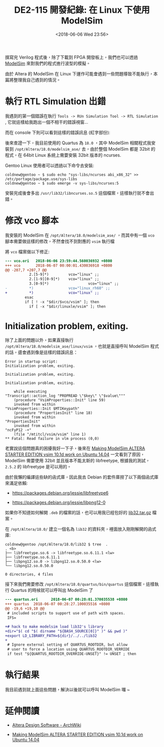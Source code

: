 #+TITLE: DE2-115 開發紀錄: 在 Linux 下使用 ModelSim
#+DATE: <2018-06-06 Wed 23:56>
#+ABBRLINK: ce6f7a0a
#+TAGS: fpga, altera, de2-115, modelsim
#+OPTIONS: num:nil ^:nil
#+LANGUAGE: zh-tw
#+CATEGORIES: DE2-115 開發紀錄

撰寫完 Verilog 程式後，除了下載到 FPGA 開發板上，我們也可以透過 [[https://www.altera.com/products/design-software/model---simulation/modelsim-altera-software.html][ModelSim]] 來對我們的程式進行波型的模擬。

由於 Altera 的 ModelSim 在 Linux 下運作可能會遇到一些問題導致不能執行，本篇將整理我自己遇到的情況。

#+HTML: <!--more-->

* 執行 RTL Simulation 出錯

我遇到的第一個錯誤在執行 =Tools -> RUn Simulation Tool -> RTL Simulation= , 它就這樣給我跑出一個不相干的錯誤視窗...

[[file:DE2-115-開發紀錄-在-Linux-下使用-ModelSim/Screenshot_20180606_234616.png]]

而在 console 下則可以看到這樣的錯誤訊息 (紅字部份):

[[file:DE2-115-開發紀錄-在-Linux-下使用-ModelSim/Screenshot_20180605_235553.png]]

後來查證一下，我目前使用的 Quartus 為 =18.0= ，其中 ModelSim 相關程式我安裝到 =/opt/Altera/18.0/modelsim_ase/= 去，由於整個 ModelSim 都是 32bit 的程式，在 64bit Linux 系統上需要安裝 32bit 版本的 ncurses.

Gentoo Linux 使用者可以透過以下命令去安裝:

#+BEGIN_EXAMPLE
  coldnew@gentoo ~ $ sudo echo "sys-libs/ncurses abi_x86_32" >> /etc/portage/package.use/sys-libs
  coldnew@gentoo ~ $ sudo emerge -v sys-libs/ncurses:5
#+END_EXAMPLE

安裝完成後會多出 =/usr/lib32/libncurses.so.5= 這個檔案，這樣執行就不會出錯。

* 修改 vco 腳本

我安裝的 ModelSim 在 =/opt/Altera/18.0/modelsim_ase/= ，而其中有一個 =vco= 腳本需要做這樣的修改，不然會找不到對應的 =vsim= 執行檔

將 =vco= 檔案做以下修正:

#+BEGIN_SRC diff
  --- vco.ori   2018-06-06 23:59:44.560036932 +0800
  +++ vco       2018-06-07 00:00:01.430036918 +0800
  @@ -207,7 +207,7 @@
             2.[5-9]*)         vco="linux" ;;
             2.[1-9][0-9]*)    vco="linux" ;;
             3.[0-9]*)                  vco="linux" ;;
  -          *)                vco="linux_rh60" ;;
  +          *)                vco="linux" ;;
           esac
           if [ ! -x "$dir/$vco/vsim" ]; then
             if [ -x "$dir/linuxle/vsim" ]; then
#+END_SRC

* Initialization problem, exiting.

除了上面的問題以外，如果直接執行  =/opt/Altera/18.0/modelsim_ase/linux/vsim= ，也就是直接呼叫 ModelSim 程式的話，還會遇到像是這樣的錯誤訊息：

#+BEGIN_EXAMPLE
  Error in startup script:
  Initialization problem, exiting.

  Initialization problem, exiting.

  Initialization problem, exiting.

      while executing
  "Transcript::action_log "PROPREAD \"$key\" \"$value\"""
      (procedure "VsimProperties::Init" line 59)
      invoked from within
  "VsimProperties::Init $MTIKeypath"
      (procedure "PropertiesInit" line 18)
      invoked from within
  "PropertiesInit"
      invoked from within
  "ncFyP12 -+"
      (file "/mtitcl/vsim/vsim" line 1)
  ,** Fatal: Read failure in vlm process (0,0)
#+END_EXAMPLE

老實說這個問題真的困擾我好一下子，後來在 [[http://mattaw.blogspot.com/2014/05/making-modelsim-altera-starter-edition.html][Making ModelSim ALTERA STARTER EDITION vsim 10.1d work on Ubuntu 14.04]] 一文看到了原因，ModelSim 需要使用 32bit 並且版本不能太新的 libfreetype, 根據我的測試， =2.5.2= 的 libfreetype 是可以用的。

由於我懶的編譯這些缺的函式庫，因此我去 Debian 的套件庫撈了以下兩個函式庫來滿足依賴:

- https://packages.debian.org/jessie/libfreetype6

- https://packages.debian.org/jessie/libpng12-0

如果你不知道如何解開 =.deb= 的檔案的話，也可以用我已經包好的 [[file:DE2-115-開發紀錄-在-Linux-下使用-ModelSim/lib32.tar.gz][lib32.tar.gz]] 檔案。

在  =/opt/Altera/18.0/= 建立一個名為 =lib32= 的資料夾，裡面放入剛剛解開的函式庫:

#+BEGIN_EXAMPLE
  coldnew@gentoo /opt/Altera/18.0/lib32 $ tree  .
  . <b>
  ├── libfreetype.so.6 -> libfreetype.so.6.11.1 <lw>
  ├── libfreetype.so.6.11.1
  ├── libpng12.so.0 -> libpng12.so.0.50.0 <lw>
  └── libpng12.so.0.50.0

  0 directories, 4 files
#+END_EXAMPLE

接下來我們需要修改 =/opt/Altera/18.0/quartus/bin/quartus= 這個檔案，這樣執行 Quartus 的時候就可以呼叫出 ModelSim 了

#+BEGIN_SRC diff
  --- quartus.ori      2018-06-07 00:28:01.370035538 +0800
  +++ quartus  2018-06-07 00:28:27.100035516 +0800
  @@ -19,6 +19,10 @@
   # included scripts to support use of path with spaces.
   IFS=

  +# hack to make modelsim load lib32's library
  +dir="$( cd "$( dirname "${BASH_SOURCE[0]}" )" && pwd )"
  +export LD_LIBRARY_PATH=${dir}/../../lib32
  +
   # Ignore external setting of QUARTUS_ROOTDIR, but allow
   # user to force a location using QUARTUS_ROOTDIR_VERRIDE
   if test "${QUARTUS_ROOTDIR_OVERRIDE-UNSET}" != UNSET ; then
#+END_SRC

* 執行結果

我目前遇到就上面這些問題，解決以後就可以呼叫 ModelSim 囉 ~

[[file:DE2-115-開發紀錄-在-Linux-下使用-ModelSim/Screenshot_20180607_004559.png]]

* 延伸閱讀

- [[https://wiki.archlinux.org/index.php/Altera_Design_Software#ModelSim-Altera_Edition][Altera Design Software - ArchWiki]]

- [[http://mattaw.blogspot.com/2014/05/making-modelsim-altera-starter-edition.html][Making ModelSim ALTERA STARTER EDITION vsim 10.1d work on Ubuntu 14.04]]

* 其他 ref                                                         :noexport:

https://stackoverflow.com/questions/31908525/modelsim-altera-error/31947317#31947317

https://forum.manjaro.org/t/unable-to-run-altera-model-sim/42389